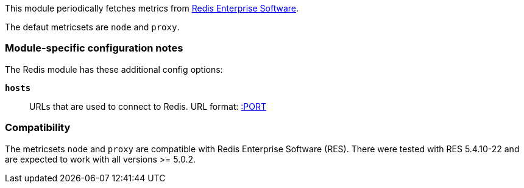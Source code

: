 This module periodically fetches metrics from https://redislabs.com/redis-enterprise/[Redis Enterprise Software].

The defaut metricsets are `node` and `proxy`.

[float]
=== Module-specific configuration notes

The Redis module has these additional config options:

*`hosts`*:: URLs that are used to connect to Redis.
URL format:
https://HOST[:PORT]

[float]
=== Compatibility

The metricsets `node` and `proxy` are compatible with Redis Enterprise Software (RES). There were tested with RES
5.4.10-22 and are expected to work with all versions >= 5.0.2.
